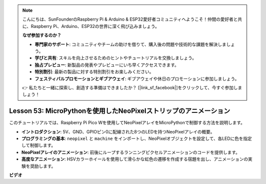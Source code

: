 .. note::

    こんにちは、SunFounderのRaspberry Pi & Arduino & ESP32愛好者コミュニティへようこそ！仲間の愛好者と共に、Raspberry Pi、Arduino、ESP32の世界に深く飛び込みましょう。

    **なぜ参加するのか？**

    - **専門家のサポート**: コミュニティやチームの助けを借りて、購入後の問題や技術的な課題を解決しましょう。
    - **学びと共有**: スキルを向上させるためのヒントやチュートリアルを交換しましょう。
    - **独占プレビュー**: 新製品の発表やプレビューにいち早くアクセスできます。
    - **特別割引**: 最新の製品に対する特別割引をお楽しみください。
    - **フェスティバルプロモーションとギブアウェイ**: ギブアウェイや休日のプロモーションに参加しましょう。

    👉 私たちと一緒に探索し、創造する準備はできましたか？ [|link_sf_facebook|]をクリックして、今すぐ参加しましょう！

Lesson 53: MicroPythonを使用したNeoPixelストリップのアニメーション
=============================================================================
このチュートリアルでは、Raspberry Pi Pico Wを使用してNeoPixelアレイをMicroPythonで制御する方法を説明します。

* **イントロダクション**: 5V、GND、GPIOピン0に配線された8つのLEDを持つNeoPixelアレイの概要。
* **プログラミングの基本**: ``neopixel`` と ``machine`` をインポートし、NeoPixelオブジェクトを設定して、各LEDに色を指定して制御します。
* **NeoPixelアレイのアニメーション**: 前後にループするランニングピクセルアニメーションのコードを提供します。
* **高度なアニメーション**: HSVカラーホイールを使用して滑らかな虹色の遷移を作成する宿題を出し、アニメーションの実験を奨励します。


**ビデオ**

.. raw:: html

    <iframe width="700" height="500" src="https://www.youtube.com/embed/7IvAQJfU908?si=czJleyd0ri405vkg" title="YouTube video player" frameborder="0" allow="accelerometer; autoplay; clipboard-write; encrypted-media; gyroscope; picture-in-picture; web-share" allowfullscreen></iframe>
